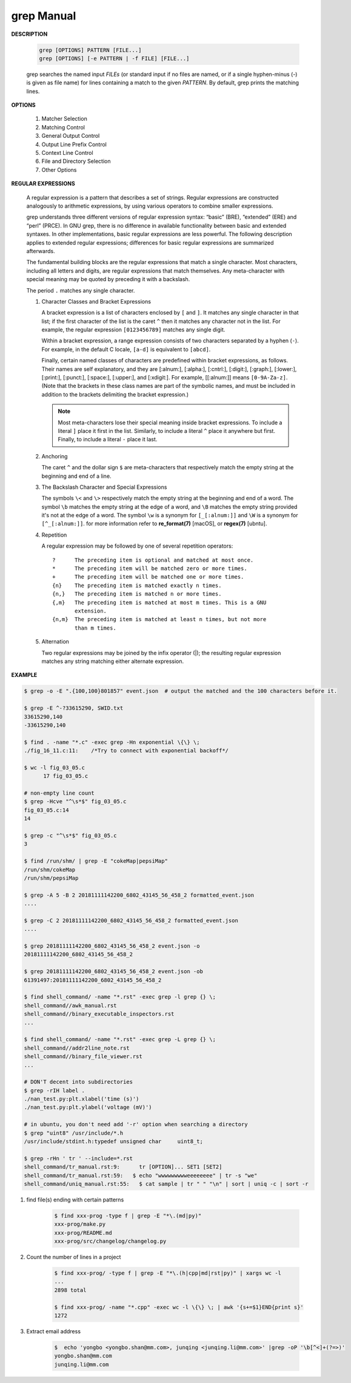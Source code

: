************
grep Manual
************

**DESCRIPTION**

   .. code-block:: sh

      grep [OPTIONS] PATTERN [FILE...]
      grep [OPTIONS] [-e PATTERN | -f FILE] [FILE...]

   grep searches the named input *FILEs* (or standard input if no files are
   named, or if a single hyphen-minus (-) is given as file name) for lines
   containing a match to the given *PATTERN*. By default, grep prints the
   matching lines.


**OPTIONS**

   #. Matcher Selection

      .. option:: -E, --extended-regexp

         Interpret *PATTERN* as an extended regular expression (ERE, see
         below). (-E is specified by POSIX.)

      .. option:: -F, --fixed-strings

         Interpret *PATTERN* as a list of fixed strings (rather than
         regular expressions), separated by newlines, any of which is to
         be matched. (-F is specified by POSIX.)

      .. option:: -G, --basic-regexp

         Interpret *PATTERN* as a basic regular expression (BRE, see
         below). This is the default.

   #. Matching Control

      .. option:: -i, --ignore-case

         Ignore case distinctions in both the *PATTERN* and the input files.

      .. option:: -v, --invert-match

         Invert the sense of matching, to select non-matching lines.

      .. option:: -x, --line-regexp

         Select only those matches that exactly match the whole line.
         This option has the same effect as anchoring the expression with
         ``^`` and ``$``.

   #. General Output Control

      .. option:: -c, --count

         Suppress normal output; instead print a count of matching lines
         for each input file. With the ``-v, --invert-match`` option,
         count non-matching lines.

      .. option:: --color[=WHEN], --colour[=WHEN]

         Surround the matched (non-empty) strings, matching lines, context
         lines, file names, line numbers, byte offsets, and separators
         (for fields and groups of context lines) with escape sequences to
         display them in color on the terminal. *WHEN* is ``never``, ``always``,
         or ``auto``.

      .. option:: -L, --files-without-match

         Suppress normal output; instead print the name of each input
         file from which no output would normally have been printed. The
         scanning will stop on the first match.

      .. option:: -l, --files-with-matches

         Suppress normal output; instead print the name of each input file
         from which output would normally have been printed. The scanning
         will stop on the first match. (:option:`-l`  is specified by POSIX.)

      .. option:: -m NUM, --max-count=NUM

         Stop reading a file after *NUM* matching lines.

      .. option:: -o, --only-matching

         Print only the matched (non-empty) parts of a matching line,
         with each such part on a separate output line.

      .. option:: -q, --quiet, --silent

         Quiet; do not write anything to standard output. Exit immediately with
         zero status if any match is found, even if an error was detected.

      .. option:: -s, --no-messages

         Suppress error messages about nonexistent or unreadable files.

   #. Output Line Prefix Control

      .. option:: -b, --byte-offset

         Print the 0-based byte offset within the input file before each
         line of output. If :option:`-o, --only-matching` is specified,
         print the offset of the matching part itself.

      .. option:: -H, --with-filename

         Print the file name for each match. This is the default when
         there is more than one file to search.

      .. option:: -h, --no-filename

         Suppress the prefixing of file names on output. This is the
         default when there is only one file (or only standard input) to
         search.

      .. option:: -n, --line-number

         Prefix each line of output with the 1-based line number within
         its input file. (:option:`-n` is specified by POSIX.)

      .. option:: -Z, --null

         Output a zero byte (the ASCII NUL character) instead of the
         character that normally follows a file name. For example,
         ``grep -lZ`` outputs a zero byte after each file name instead
         of the usual newline. This option makes the output unambiguous,
         even in the presence of file names containing unusual characters
         like newlines. This option can be used with commands like
         ``find -print0``, ``perl -0``, ``sort -z``, and ``xargs -0``
         to process arbitrary file names, even those that contain
         newline characters.

   #. Context Line Control

      .. option:: -A NUM, --after-context=NUM
      .. option:: -B NUM, --before-context=NUM

         Print *NUM* lines of trailing context before/after matching lines.

      .. option:: -C NUM, -NUM, --context=NUM

         Print *NUM* lines of output context.

   #. File and Directory Selection

      .. option:: -a, --text

         Process a binary file as if it were text; this is equivalent to
         the ``--binary-files=text`` option.

      .. option:: --binary-files=TYPE

         If the first few bytes of a file indicate that the file contains
         binary data, assume that the file is of type TYPE. By default,
         *TYPE* is binary, and :command:`grep` normally outputs either
         a one-line message saying that a binary file matches, or no message if
         there is no match. If *TYPE* is ``without-match``, :command:`grep` assumes
         that a binary file does not match; this is equivalent to the :option:`-I`
         option.

      .. option:: -I

         Process a binary file as if it did not contain matching data;
         this is equivalent to the `--binary-files=without-match` option.

      .. option:: -r, --recursive

         Read all files under each directory, recursively, following
         symbolic links only if they are on the command line.

      .. option:: -R, --dereference-recursive

         Read all files under each directory, recursively. Follow all
         symbolic links, unlike :option:`-r`.

      .. option:: --exclude=GLOB

         Skip files whose base name matches *GLOB* (using wildcard
         matching). A file-name glob can use ``*``, ``?``, and ``[...]``
         as wildcards, and ``\`` to quote a wildcard or backslash
         character literally.

      .. option:: --include=GLOB

         Search only files whose base name matches *GLOB* (using wildcard
         matching as described under :option:`--exclude`).

      .. option:: --exclude-from=FILE

         Skip files whose base name matches any of the file-name globs
         read from *FILE* (using wildcard matching as described under
         :option:`--exclude`).

      .. option:: --exclude-dir=DIR

         Exclude directories matching the pattern *DIR* from
         recursive searches.

   #. Other Options

      .. option:: --line-buffered

         Use line buffering on output. This can cause a performance
         penalty.

      .. option:: -U, --binary

         Treat the file(s) as binary. By default, under MS-DOS and MS-
         Windows, :command:`grep` guesses the file type by looking at the
         contents of the first 32KB read from the file. If :command:`grep`
         decides the file is a text file, it strips the CR characters from
         the original file contents (to make regular expressions with ``^``
         and ``$`` work correctly). Specifying :option:`-U` overrules this
         guesswork, causing all files to be read and passed to the matching
         mechanism verbatim; if the file is a text file with CR/LF pairs at
         the end of each line, this will cause some regular expressions to
         fail. This option has no effect on platforms other than MS-DOS and
         MS-Windows.

      .. option:: -z, --null-data

         Treat the input as a set of lines, each terminated by a zero
         byte (the ASCII NUL character) instead of a newline. Like the
         :option:`-Z, --null` option, this option can be used with
         commands like ``sort -z`` to process arbitrary file names.


**REGULAR EXPRESSIONS**

   A regular expression is a pattern that describes a set of strings.
   Regular expressions are constructed analogously to arithmetic expressions,
   by using various operators to combine smaller expressions.

   grep understands three different versions of regular expression syntax:
   “basic” (BRE), “extended” (ERE) and “perl” (PRCE). In GNU grep, there
   is no difference in available functionality between basic and extended
   syntaxes. In other implementations, basic regular expressions are less
   powerful. The following description applies to extended regular
   expressions; differences for basic regular expressions are summarized
   afterwards.

   The fundamental building blocks are the regular expressions that match
   a single character. Most characters, including all letters and digits,
   are regular expressions that match themselves. Any meta-character with
   special meaning may be quoted by preceding it with a backslash.

   The period ``.`` matches any single character.

   #. Character Classes and Bracket Expressions

      A bracket expression is a list of characters enclosed by ``[`` and ``]``.
      It matches any single character in that list; if the first character of
      the list is the caret ``^`` then it matches any character not in the list.
      For example, the regular expression ``[0123456789]`` matches any single
      digit.

      Within a bracket expression, a range expression consists of two characters
      separated by a hyphen (``-``).  For example, in the default C locale, ``[a-d]``
      is equivalent to ``[abcd]``.

      Finally, certain named classes of characters are predefined within bracket
      expressions, as follows. Their names are self explanatory, and
      they are [:alnum:], [:alpha:], [:cntrl:], [:digit:], [:graph:],
      [:lower:], [:print:], [:punct:], [:space:], [:upper:], and [:xdigit:].
      For example, [[:alnum:]] means ``[0-9A-Za-z]``. (Note that the brackets in
      these class names are part of the symbolic names, and must be included
      in addition to the brackets delimiting the bracket expression.)

      .. note::

         Most meta-characters lose their special meaning inside bracket expressions.
         To include a literal ``]`` place it first in the list. Similarly, to include
         a literal ``^`` place it anywhere but first. Finally, to include a
         literal ``-`` place it last.

   #. Anchoring

      The caret ``^`` and the dollar sign ``$`` are meta-characters that
      respectively match the empty string at the beginning and end of a line.

   #. The Backslash Character and Special Expressions

      The symbols ``\<`` and ``\>`` respectively match the empty string at the
      beginning and end of a word. The symbol ``\b`` matches the empty string at
      the edge of a word, and ``\B`` matches the empty string provided it's not
      at the edge of a word. The symbol ``\w`` is a synonym for ``[_[:alnum:]]``
      and ``\W`` is a synonym for ``[^_[:alnum:]]``. for more information refer
      to **re_format(7)** [macOS], or **regex(7)** [ubntu].

   #. Repetition

      A regular expression may be followed by one of several repetition
      operators::

         ?      The preceding item is optional and matched at most once.
         *      The preceding item will be matched zero or more times.
         +      The preceding item will be matched one or more times.
         {n}    The preceding item is matched exactly n times.
         {n,}   The preceding item is matched n or more times.
         {,m}   The preceding item is matched at most m times. This is a GNU
                extension.
         {n,m}  The preceding item is matched at least n times, but not more
                than m times.

   #. Alternation

      Two regular expressions may be joined by the infix operator (|); the
      resulting regular expression matches any string matching either
      alternate expression.


**EXAMPLE**

.. code-block:: sh

   $ grep -o -E ".{100,100}801857" event.json  # output the matched and the 100 characters before it.

   $ grep -E ^-?33615290, SWID.txt
   33615290,140
   -33615290,140

   $ find . -name "*.c" -exec grep -Hn exponential \{\} \;
   ./fig_16_11.c:11:    /*Try to connect with exponential backoff*/

   $ wc -l fig_03_05.c
         17 fig_03_05.c

   # non-empty line count
   $ grep -Hcve "^\s*$" fig_03_05.c
   fig_03_05.c:14
   14

   $ grep -c "^\s*$" fig_03_05.c
   3

   $ find /run/shm/ | grep -E "cokeMap|pepsiMap"
   /run/shm/cokeMap
   /run/shm/pepsiMap

   $ grep -A 5 -B 2 20181111142200_6802_43145_56_458_2 formatted_event.json
   ....

   $ grep -C 2 20181111142200_6802_43145_56_458_2 formatted_event.json
   ....

   $ grep 20181111142200_6802_43145_56_458_2 event.json -o
   20181111142200_6802_43145_56_458_2

   $ grep 20181111142200_6802_43145_56_458_2 event.json -ob
   61391497:20181111142200_6802_43145_56_458_2

   $ find shell_command/ -name "*.rst" -exec grep -l grep {} \;
   shell_command//awk_manual.rst
   shell_command//binary_executable_inspectors.rst
   ...

   $ find shell_command/ -name "*.rst" -exec grep -L grep {} \;
   shell_command//addr2line_note.rst
   shell_command//binary_file_viewer.rst
   ...

   # DON'T decent into subdirectories
   $ grep -rIH label .
   ./nan_test.py:plt.xlabel('time (s)')
   ./nan_test.py:plt.ylabel('voltage (mV)')

   # in ubuntu, you don't need add '-r' option when searching a directory
   $ grep "uint8" /usr/include/*.h
   /usr/include/stdint.h:typedef unsigned char     uint8_t;

   $ grep -rHn ' tr ' --include=*.rst
   shell_command/tr_manual.rst:9:      tr [OPTION]... SET1 [SET2]
   shell_command/tr_manual.rst:59:   $ echo "wwwwwwwwweeeeeeee" | tr -s "we"
   shell_command/uniq_manual.rst:55:   $ cat sample | tr " " "\n" | sort | uniq -c | sort -r


#. find file(s) ending with certain patterns

    .. code-block:: sh

        $ find xxx-prog -type f | grep -E "*\.(md|py)"
        xxx-prog/make.py
        xxx-prog/README.md
        xxx-prog/src/changelog/changelog.py

#. Count the number of lines in a project

    .. code-block:: sh

        $ find xxx-prog/ -type f | grep -E "*\.(h|cpp|md|rst|py)" | xargs wc -l
        ...
        2898 total

        $ find xxx-prog/ -name "*.cpp" -exec wc -l \{\} \; | awk '{s+=$1}END{print s}'
        1272

#. Extract email address

    .. code-block:: sh

        $  echo 'yongbo <yongbo.shan@mm.com>, junqing <junqing.li@mm.com>' |grep -oP '\b[^<]+(?=>)'              
        yongbo.shan@mm.com
        junqing.li@mm.com
